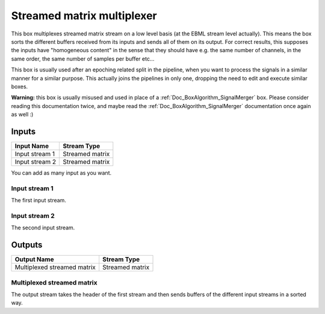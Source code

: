 .. _Doc_BoxAlgorithm_StreamedMatrixMultiplexer:

Streamed matrix multiplexer
===========================


.. image:: images/Doc_BoxAlgorithm_StreamedMatrixMultiplexer.png

This box multiplexes streamed matrix stream on a low level basis (at the EBML stream level actually).
This means the box sorts the different buffers received from its inputs and sends all of them
on its output. For correct results, this supposes the inputs have "homogeneous content" in the sense that
they should have e.g. the same number of channels, in the same order, the same number of samples per buffer etc...

This box is usually used after an epoching related split in the pipeline, when you want to process the signals
in a similar manner for a similar purpose. This actually joins the pipelines in only one, dropping the need
to edit and execute similar boxes.

**Warning:** this box is usually misused and used in place of a :ref:`Doc_BoxAlgorithm_SignalMerger` box.
Please consider reading this documentation twice, and maybe read the :ref:`Doc_BoxAlgorithm_SignalMerger`
documentation once again as well :)

Inputs
------

.. csv-table::
   :header: "Input Name", "Stream Type"

   "Input stream 1", "Streamed matrix"
   "Input stream 2", "Streamed matrix"

You can add as many input as you want.

Input stream 1
~~~~~~~~~~~~~~

The first input stream.

Input stream 2
~~~~~~~~~~~~~~

The second input stream.

Outputs
-------

.. csv-table::
   :header: "Output Name", "Stream Type"

   "Multiplexed streamed matrix", "Streamed matrix"

Multiplexed streamed matrix
~~~~~~~~~~~~~~~~~~~~~~~~~~~

The output stream takes the header of the first stream and then sends buffers of the
different input streams in a sorted way.

